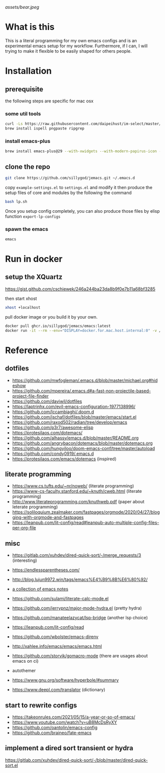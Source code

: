 [[assets/bear.jpeg]]

* What is this

  This is a literal programming for my own emacs configs and is an experimental emacs setup for my workflow.
  Furthermore, if I can, I will trying to make it flexible to be easily shaped for others people.

* Installation
** prerequisite

   the following steps are specific for mac osx

*** some util tools
    #+begin_src sh
      curl -Ls https://raw.githubusercontent.com/daipeihust/im-select/master/install_mac.sh | sh # install im-select
      brew install ispell pngpaste ripgrep
    #+end_src

*** install emacs-plus

    #+begin_src sh
      brew install emacs-plus@29 --with-xwidgets --with-modern-papirus-icon --with-native-comp
    #+end_src

** clone the repo

  #+begin_src bash
    git clone https://github.com/sillygod/jemacs.git ~/.emacs.d
  #+end_src

  copy ~example-settings.el~ to ~settings.el~ and modify it
  then produce the setup files of core and modules by the following the command

  #+begin_src bash
    bash lp.sh
  #+end_src

  Once you setup config completely, you can also produce those files by elisp function ~export-lp-configs~

*** spawn the emacs

    #+begin_src bash
      emacs
    #+end_src

* Run in docker

** setup the XQuartz
  https://gist.github.com/cschiewek/246a244ba23da8b9f0e7b11a68bf3285

  then start xhost

  #+begin_src bash
    xhost +localhost
  #+end_src

  pull docker image or you build it by your own.

    #+begin_src bash
    docker pull ghcr.io/sillygod/jemacs/emacs:latest
    docker run -it --rm --env="DISPLAY=docker.for.mac.host.internal:0" -v /tmp/.X11-unix:/tmp/.X11-unix -v [/your/workspace/]:[/mnt/workspace]ghcr.io/sillygod/jemacs/emacs
  #+end_src

* Reference

** dotfiles

   - https://github.com/mwfogleman/.emacs.d/blob/master/michael.org#hideshow
   - https://github.com/mpereira/.emacs.d#a-fast-non-projectile-based-project-file-finder
   - https://github.com/daviwil/dotfiles
   - https://laptrinhx.com/evil-emacs-configuration-1977138996/
   - https://github.com/lccambiaghi/.doom.d
   - https://github.com/jschaf/dotfiles/blob/master/emacs/start.el
   - https://github.com/raxod502/radian/tree/develop/emacs
   - https://github.com/p3r7/awesome-elisp
   - https://protesilaos.com/dotemacs/
   - https://github.com/alhassy/emacs.d/blob/master/README.org
   - https://github.com/angrybacon/dotemacs/blob/master/dotemacs.org
   - https://github.com/hungyiloo/doom-emacs-conf/tree/master/autoload
   - https://github.com/condy0919/.emacs.d
   - https://protesilaos.com/emacs/dotemacs (inspired)

** literate programming

   - https://www.cs.tufts.edu/~nr/noweb/ (literate programming)
   - https://www-cs-faculty.stanford.edu/~knuth/cweb.html (literate programming)
   - http://www.literateprogramming.com/knuthweb.pdf (paper about leterate programming)
   - https://soliloquium.zealmaker.com/fastpages/orgmode/2020/04/27/blogging-with-orgmode-and-fastpages
   - https://leanpub.com/lit-config/read#leanpub-auto-multiple-config-files-per-org-file

** misc

   - https://gitlab.com/xuhdev/dired-quick-sort/-/merge_requests/3 (interesting)
   - https://endlessparentheses.com/
   - http://blog.lujun9972.win/tags/emacs%E4%B9%8B%E6%80%92/
   - [[https://github.com/lujun9972/emacs-document/blob/master/elisp-common/Emacs%E4%B8%AD%E7%9A%84%E9%82%A3%E4%BA%9B%E5%8A%A8%E7%94%BB%E6%95%88%E6%9E%9C.org][a collection of emacs notes]]

   - https://github.com/sulami/literate-calc-mode.el
   - https://github.com/jerrypnz/major-mode-hydra.el (pretty hydra)
   - https://github.com/manateelazycat/lsp-bridge (another lsp choice)
   - https://leanpub.com/lit-config/read
   - https://github.com/wbolster/emacs-direnv
   - http://xahlee.info/emacs/emacs/emacs.html
   - https://github.com/storvik/gomacro-mode (there are usages about emacs on ci)
   - autothemer
   - https://www.gnu.org/software/hyperbole/#summary
   - https://www.deepl.com/translator (dictionary)

** start to rewrite configs

   - https://takeonrules.com/2021/05/15/a-year-or-so-of-emacs/
   - https://www.youtube.com/watch?v=uB8McDsRyXY
   - https://github.com/oantolin/emacs-config
   - https://github.com/braineo/fate-emacs

** implement a dired sort transient or hydra
   https://gitlab.com/xuhdev/dired-quick-sort/-/blob/master/dired-quick-sort.el

